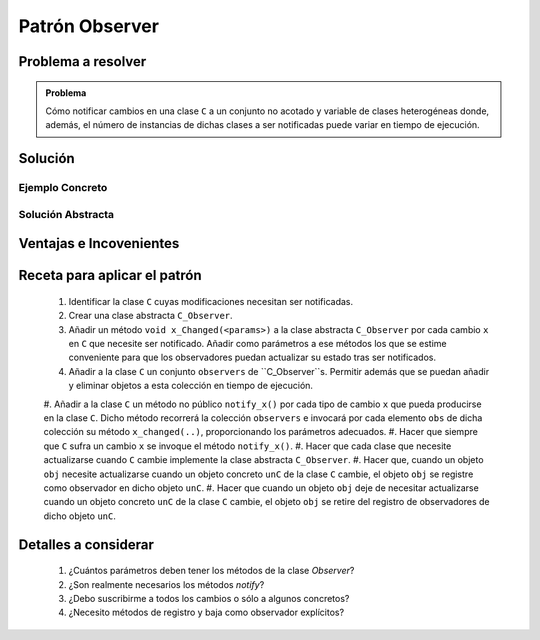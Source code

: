 Patrón Observer
==================

Problema a resolver
---------------------

.. todo:: Completar con ejemplo. Celda Excel.

.. admonition:: Problema

   Cómo notificar cambios en una clase ``C`` a un conjunto no acotado y variable de clases heterogéneas donde, además, el número de instancias de dichas clases a ser notificadas puede variar en tiempo de ejecución.

Solución
---------

Ejemplo Concreto
*****************

.. todo:: Completar una vez que esté listo el ejemplo concreto.

Solución Abstracta
*******************

.. todo:: Completar

Ventajas e Incovenientes
-------------------------

.. todo:: Completar (OPC, Polimorfismo)

Receta para aplicar el patrón
--------------------------------

  #. Identificar la clase ``C`` cuyas modificaciones necesitan ser notificadas.
  #. Crear una clase abstracta ``C_Observer``.
  #. Añadir un método ``void x_Changed(<params>)`` a la clase abstracta ``C_Observer`` por cada cambio ``x`` en ``C`` que necesite ser notificado. Añadir como parámetros a ese métodos los que se estime conveniente para que los observadores puedan actualizar su estado tras ser notificados.
  #. Añadir a la clase ``C`` un conjunto ``observers`` de ``C_Observer``s. Permitir además que se puedan añadir y eliminar objetos a esta colección en tiempo de ejecución.
  #. Añadir a la clase ``C`` un método no público ``notify_x()`` por cada tipo de cambio ``x`` que pueda producirse
  en la clase ``C``. Dicho método recorrerá la colección ``observers`` e invocará por cada elemento ``obs`` de
  dicha colección su método ``x_changed(..)``,  proporcionando los parámetros adecuados.
  #. Hacer que siempre que ``C`` sufra un cambio ``x`` se invoque el método ``notify_x()``.
  #. Hacer que cada clase que necesite actualizarse cuando ``C`` cambie implemente la clase abstracta ``C_Observer``.
  #. Hacer que, cuando un objeto ``obj`` necesite actualizarse cuando un objeto concreto ``unC`` de la clase ``C``  cambie, el objeto ``obj`` se registre como observador en dicho objeto ``unC``.
  #. Hacer que cuando un objeto ``obj`` deje de necesitar actualizarse cuando un objeto concreto ``unC`` de la clase ``C``  cambie, el objeto ``obj`` se retire del registro de observadores de dicho objeto ``unC``.

Detalles a considerar
-----------------------

    1. ¿Cuántos parámetros deben tener los métodos de la clase *Observer*?
    2. ¿Son realmente necesarios los métodos *notify*?
    3. ¿Debo suscribirme a todos los cambios o sólo a algunos concretos?
    4. ¿Necesito métodos de registro y baja como observador explícitos?
